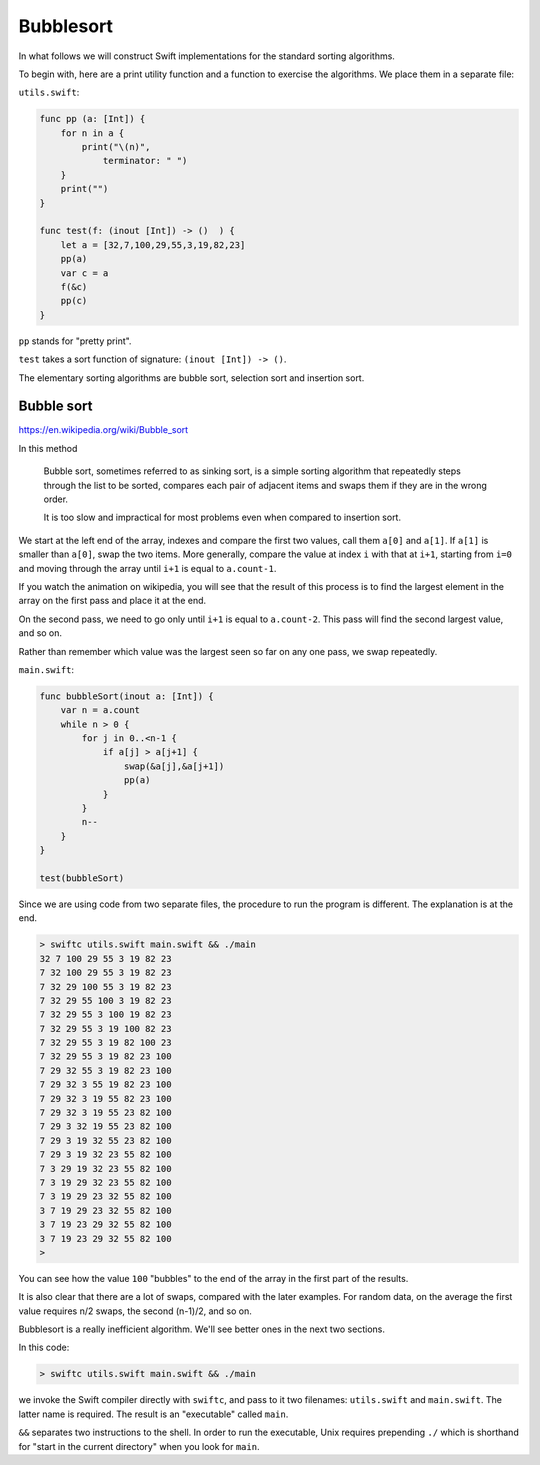 .. _bubblesort:

##########
Bubblesort
##########

In what follows we will construct Swift implementations for the standard sorting algorithms.  

To begin with, here are a print utility function and a function to exercise the algorithms.  We place them in a separate file:

``utils.swift``:

.. sourcecode:: swift

    func pp (a: [Int]) {
        for n in a { 
            print("\(n)", 
                terminator: " ") 
        }
        print("")
    }

    func test(f: (inout [Int]) -> ()  ) {
        let a = [32,7,100,29,55,3,19,82,23]
        pp(a)
        var c = a
        f(&c)
        pp(c)
    }
    
``pp`` stands for "pretty print".

``test`` takes a sort function of signature:  ``(inout [Int]) -> ()``.

The elementary sorting algorithms are bubble sort, selection sort and insertion sort.

-----------
Bubble sort
-----------

https://en.wikipedia.org/wiki/Bubble_sort

In this method

    Bubble sort, sometimes referred to as sinking sort, is a simple sorting algorithm that repeatedly steps through the list to be sorted, compares each pair of adjacent items and swaps them if they are in the wrong order.
    
    It is too slow and impractical for most problems even when compared to insertion sort.

We start at the left end of the array, indexes and compare the first two values, call them ``a[0]`` and ``a[1]``.  If ``a[1]`` is smaller than ``a[0]``, swap the two items.  More generally, compare the value at index ``i`` with that at ``i+1``, starting from ``i=0`` and moving through the array until ``i+1`` is equal to ``a.count-1``.
    
If you watch the animation on wikipedia, you will see that the result of this process is to find the largest element in the array on the first pass and place it at the end.

On the second pass, we need to go only until ``i+1`` is equal to ``a.count-2``.  This pass will find the second largest value, and so on.

Rather than remember which value was the largest seen so far on any one pass, we swap repeatedly.

``main.swift``:

.. sourcecode:: swift

    func bubbleSort(inout a: [Int]) {
        var n = a.count
        while n > 0 {
            for j in 0..<n-1 {
                if a[j] > a[j+1] {
                    swap(&a[j],&a[j+1])
                    pp(a)
                }
            }
            n--
        }
    }

    test(bubbleSort)

Since we are using code from two separate files, the procedure to run the program is different. The explanation is at the end.

.. sourcecode:: bash
    
    > swiftc utils.swift main.swift && ./main
    32 7 100 29 55 3 19 82 23 
    7 32 100 29 55 3 19 82 23 
    7 32 29 100 55 3 19 82 23 
    7 32 29 55 100 3 19 82 23 
    7 32 29 55 3 100 19 82 23 
    7 32 29 55 3 19 100 82 23 
    7 32 29 55 3 19 82 100 23 
    7 32 29 55 3 19 82 23 100 
    7 29 32 55 3 19 82 23 100 
    7 29 32 3 55 19 82 23 100 
    7 29 32 3 19 55 82 23 100 
    7 29 32 3 19 55 23 82 100 
    7 29 3 32 19 55 23 82 100 
    7 29 3 19 32 55 23 82 100 
    7 29 3 19 32 23 55 82 100 
    7 3 29 19 32 23 55 82 100 
    7 3 19 29 32 23 55 82 100 
    7 3 19 29 23 32 55 82 100 
    3 7 19 29 23 32 55 82 100 
    3 7 19 23 29 32 55 82 100 
    3 7 19 23 29 32 55 82 100 
    >
    
You can see how the value ``100`` "bubbles" to the end of the array in the first part of the results.  

It is also clear that there are a lot of swaps, compared with the later examples.  For random data, on the average the first value requires n/2 swaps, the second (n-1)/2, and so on.

Bubblesort is a really inefficient algorithm.  We'll see better ones in the next two sections.

In this code:

.. sourcecode:: bash
    
    > swiftc utils.swift main.swift && ./main

we invoke the Swift compiler directly with ``swiftc``, and pass to it two filenames:  ``utils.swift`` and ``main.swift``.  The latter name is required.  The result is an "executable" called ``main``.  

``&&`` separates two instructions to the shell.  In order to run the executable, Unix requires prepending ``./`` which is shorthand for "start in the current directory" when you look for ``main``.

